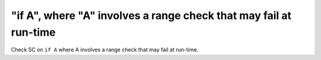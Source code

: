 "if A", where "A" involves a range check that may fail at run-time
==================================================================

Check SC on ``if A`` where A involves a range check that
may fail at run-time.
